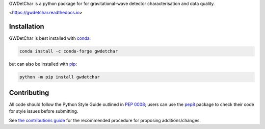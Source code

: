 GWDetChar is a python package for for gravitational-wave detector
characterisation and data quality.

|PyPI version| |DOI| |License| |Supported Python versions|

|Build Status| |Coverage Status| |Documentation Status|

<https://gwdetchar.readthedocs.io>

------------
Installation
------------

GWDetChar is best installed with `conda`_:

.. code:: bash

   conda install -c conda-forge gwdetchar

but can also be installed with `pip`_:

.. code:: bash

   python -m pip install gwdetchar

------------
Contributing
------------

All code should follow the Python Style Guide outlined in `PEP 0008`_;
users can use the `pep8`_ package to check their code for style issues
before submitting.

See `the contributions guide`_ for the recommended procedure for
proposing additions/changes.

.. _PEP 0008: https://www.python.org/dev/peps/pep-0008/
.. _pep8: https://pypi.python.org/pypi/pep8
.. _the contributions guide: https://github.com/gwdetchar/gwdetchar/blob/master/CONTRIBUTING.md
.. _conda: https://conda.io
.. _pip: https://pip.pypa.io/en/stable/


.. |PyPI version| image:: https://badge.fury.io/py/gwdetchar.svg
   :target: http://badge.fury.io/py/gwdetchar
.. |DOI| image:: https://zenodo.org/badge/36960054.svg
   :target: https://zenodo.org/badge/latestdoi/36960054
.. |License| image:: https://img.shields.io/pypi/l/gwdetchar.svg
   :target: https://choosealicense.com/licenses/gpl-3.0/
.. |Supported Python versions| image:: https://img.shields.io/pypi/pyversions/gwdetchar.svg
   :target: https://pypi.org/project/gwdetchar/
.. |Build Status| image:: https://travis-ci.org/gwdetchar/gwdetchar.svg?branch=master
   :target: https://travis-ci.org/gwdetchar/gwdetchar
.. |Coverage Status| image:: https://codecov.io/gh/gwdetchar/gwdetchar/branch/master/graph/badge.svg
   :target: https://codecov.io/gh/gwdetchar/gwdetchar
.. |Documentation Status| image:: https://readthedocs.org/projects/gwdetchar/badge/?version=latest
   :target: https://gwdetchar.readthedocs.io/en/latest/?badge=latest
